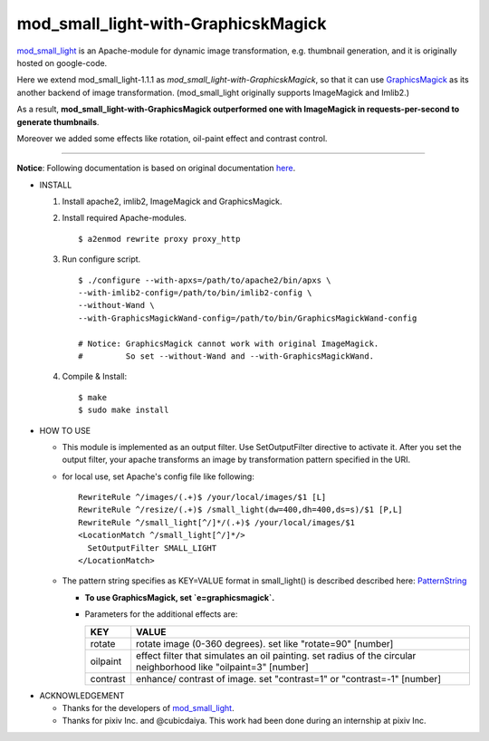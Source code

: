 ====================================
mod_small_light-with-GraphicskMagick
====================================

mod_small_light_ is an Apache-module for dynamic image transformation, e.g. thumbnail generation, and it is originally hosted on google-code.

.. _mod_small_light: http://code.google.com/p/smalllight/

Here we extend mod_small_light-1.1.1 as `mod_small_light-with-GraphicskMagick`, so that it can use GraphicsMagick_ as its another backend of image transformation. (mod_small_light originally supports ImageMagick and Imlib2.)

As a result, **mod_small_light-with-GraphicsMagick outperformed one with ImageMagick in requests-per-second to generate thumbnails**.

.. _GraphicsMagick: http://www.graphicsmagick.org/

Moreover we added some effects like rotation, oil-paint effect and contrast control.

----

**Notice**: Following documentation is based on original documentation here_.

.. _here: http://code.google.com/p/smalllight/wiki/Install


* INSTALL

  #. Install apache2, imlib2, ImageMagick and GraphicsMagick.

  #. Install required Apache-modules. ::

      $ a2enmod rewrite proxy proxy_http


  #. Run configure script. ::

      $ ./configure --with-apxs=/path/to/apache2/bin/apxs \
      --with-imlib2-config=/path/to/bin/imlib2-config \
      --without-Wand \
      --with-GraphicsMagickWand-config=/path/to/bin/GraphicsMagickWand-config

      # Notice: GraphicsMagick cannot work with original ImageMagick.
      #         So set --without-Wand and --with-GraphicsMagickWand.


  #. Compile & Install::

      $ make
      $ sudo make install


* HOW TO USE

  * This module is implemented as an output filter. Use SetOutputFilter directive to activate it. After you set the output filter, your apache transforms an image by transformation pattern specified in the URI.

  * for local use, set Apache's config file like following: ::

         RewriteRule ^/images/(.+)$ /your/local/images/$1 [L]
         RewriteRule ^/resize/(.+)$ /small_light(dw=400,dh=400,ds=s)/$1 [P,L]
         RewriteRule ^/small_light[^/]*/(.+)$ /your/local/images/$1
         <LocationMatch ^/small_light[^/]*/>
           SetOutputFilter SMALL_LIGHT
         </LocationMatch>


  * The pattern string specifies as KEY=VALUE format in small_light() is described described here: PatternString_

    * **To use GraphicsMagick, set `e=graphicsmagick`.**

    * Parameters for the additional effects are:

      ======== ===========================================================
      KEY      VALUE
      ======== ===========================================================
      rotate   rotate image (0-360 degrees). set like "rotate=90" [number]
      oilpaint effect filter that simulates an oil painting. set radius of the circular neighborhood like "oilpaint=3" [number]
      contrast enhance/ contrast of image. set "contrast=1" or "contrast=-1" [number]
      ======== ===========================================================

.. _PatternString: http://code.google.com/p/smalllight/wiki/PatternString


* ACKNOWLEDGEMENT

  * Thanks for the developers of mod_small_light_.

  * Thanks for pixiv Inc. and @cubicdaiya. This work had been done during an internship at pixiv Inc.
